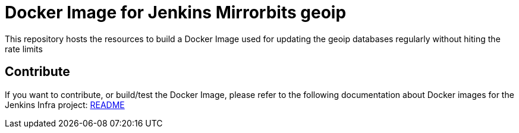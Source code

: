 = Docker Image for Jenkins Mirrorbits geoip

This repository hosts the resources to build a Docker Image used for updating the geoip databases regularly without hiting the rate limits

== Contribute

If you want to contribute, or build/test the Docker Image, please refer to the following documentation about Docker images for the Jenkins Infra project:
link:https://github.com/jenkins-infra/pipeline-library/blob/master/resources/io/jenkins/infra/docker/README.adoc[README]
